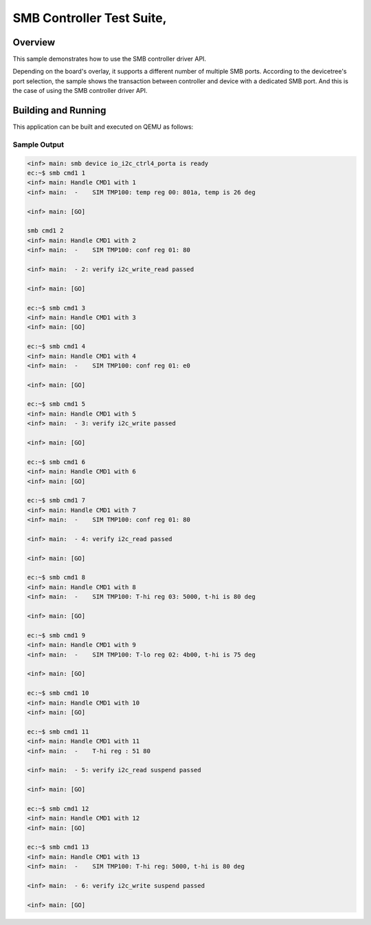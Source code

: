 .. _smbm-tests:

SMB Controller Test Suite,
###########

Overview
********


This sample demonstrates how to use the SMB controller driver API.

Depending on the board's overlay, it supports a different number of multiple
SMB ports. According to the devicetree's port selection, the sample shows the
transaction between controller and device with a dedicated SMB port. And this
is the case of using the SMB controller driver API.


Building and Running
********************
This application can be built and executed on QEMU as follows:

.. zephyr-app-commands::
   :zephyr-app: npcx-tests/app/smbm
   :host-os: unix
   :board: npcx4m8f_evb/npcxk3m7k_evb
   :goals: run
   :compact:


Sample Output
=============

.. code-block:: console

    <inf> main: smb device io_i2c_ctrl4_porta is ready
    ec:~$ smb cmd1 1
    <inf> main: Handle CMD1 with 1
    <inf> main:  -    SIM TMP100: temp reg 00: 801a, temp is 26 deg

    <inf> main: [GO]

    smb cmd1 2
    <inf> main: Handle CMD1 with 2
    <inf> main:  -    SIM TMP100: conf reg 01: 80

    <inf> main:  - 2: verify i2c_write_read passed

    <inf> main: [GO]

    ec:~$ smb cmd1 3
    <inf> main: Handle CMD1 with 3
    <inf> main: [GO]

    ec:~$ smb cmd1 4
    <inf> main: Handle CMD1 with 4
    <inf> main:  -    SIM TMP100: conf reg 01: e0

    <inf> main: [GO]

    ec:~$ smb cmd1 5
    <inf> main: Handle CMD1 with 5
    <inf> main:  - 3: verify i2c_write passed

    <inf> main: [GO]

    ec:~$ smb cmd1 6
    <inf> main: Handle CMD1 with 6
    <inf> main: [GO]

    ec:~$ smb cmd1 7
    <inf> main: Handle CMD1 with 7
    <inf> main:  -    SIM TMP100: conf reg 01: 80

    <inf> main:  - 4: verify i2c_read passed

    <inf> main: [GO]

    ec:~$ smb cmd1 8
    <inf> main: Handle CMD1 with 8
    <inf> main:  -    SIM TMP100: T-hi reg 03: 5000, t-hi is 80 deg

    <inf> main: [GO]

    ec:~$ smb cmd1 9
    <inf> main: Handle CMD1 with 9
    <inf> main:  -    SIM TMP100: T-lo reg 02: 4b00, t-hi is 75 deg

    <inf> main: [GO]

    ec:~$ smb cmd1 10
    <inf> main: Handle CMD1 with 10
    <inf> main: [GO]

    ec:~$ smb cmd1 11
    <inf> main: Handle CMD1 with 11
    <inf> main:  -    T-hi reg : 51 80

    <inf> main:  - 5: verify i2c_read suspend passed

    <inf> main: [GO]

    ec:~$ smb cmd1 12
    <inf> main: Handle CMD1 with 12
    <inf> main: [GO]

    ec:~$ smb cmd1 13
    <inf> main: Handle CMD1 with 13
    <inf> main:  -    SIM TMP100: T-hi reg: 5000, t-hi is 80 deg

    <inf> main:  - 6: verify i2c_write suspend passed

    <inf> main: [GO]



